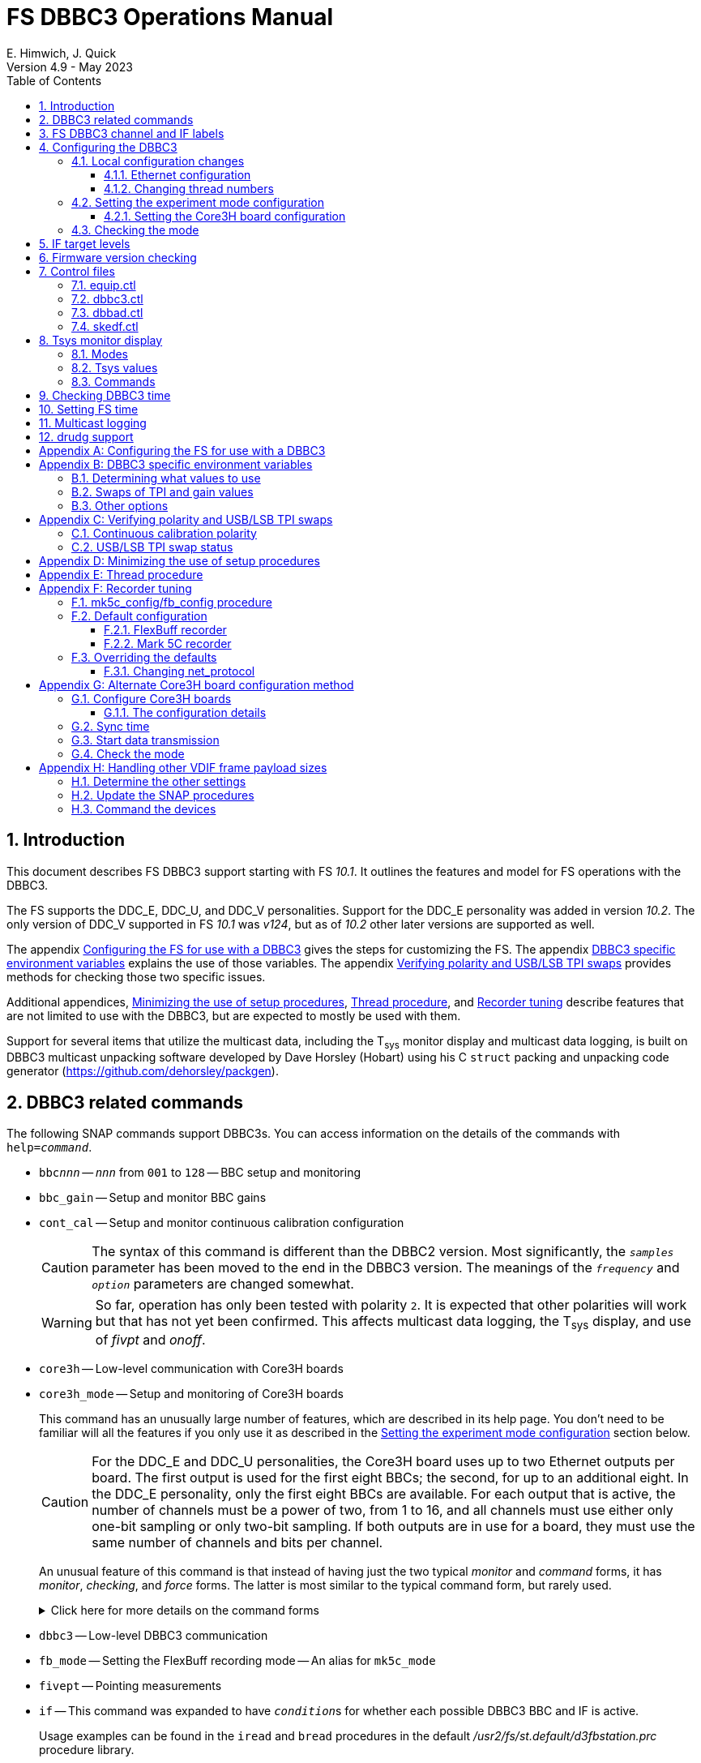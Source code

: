 // Copyright (c) 2021-2023 NVI, Inc.
//
// This file is part of VLBI Field System
// (see http://github.com/nvi-inc/fs).
//
// This program is free software: you can redistribute it and/or modify
// it under the terms of the GNU General Public License as published by
// the Free Software Foundation, either version 3 of the License, or
// (at your option) any later version.
//
// This program is distributed in the hope that it will be useful,
// but WITHOUT ANY WARRANTY; without even the implied warranty of
// MERCHANTABILITY or FITNESS FOR A PARTICULAR PURPOSE.  See the
// GNU General Public License for more details.
//
// You should have received a copy of the GNU General Public License
// along with this program. If not, see <http://www.gnu.org/licenses/>.
//

:doctype: book

= FS DBBC3 Operations Manual
:stem: latexmath
:sectnums:
:sectnumlevels: 4
:toclevels: 3
:toc:
:experimental:
E. Himwich, J. Quick
Version 4.9 - May 2023

== Introduction

This document describes FS DBBC3 support starting with FS _10.1_. It
outlines the features and model for FS operations with the DBBC3.

The FS supports the DDC_E, DDC_U, and DDC_V personalities. Support
for the DDC_E personality was added in version _10.2_. The only
version of DDC_V supported in FS _10.1_ was _v124_, but as of _10.2_
other later versions are supported as well.

The appendix <<Configuring the FS for use with a DBBC3>> gives the
steps for customizing the FS. The appendix
<<DBBC3 specific environment variables>> explains the use of those
variables. The appendix <<Verifying polarity and USB/LSB TPI swaps>>
provides methods for checking those two specific issues.

Additional appendices, <<Minimizing the use of setup procedures>>,
<<Thread procedure>>, and <<Recorder tuning>> describe features that
are not limited to use with the DBBC3, but are expected to mostly be
used with them.

Support for several items that utilize the multicast data, including
the T~sys~ monitor display and multicast data logging, is built on
DBBC3 multicast unpacking software developed by Dave Horsley (Hobart)
using his C `struct` packing and unpacking code generator
(https://github.com/dehorsley/packgen).

== DBBC3 related commands

The following SNAP commands support DBBC3s. You can access information
on the details of the commands with `help=_command_`.

* `bbc__nnn__` -- `_nnn_` from `001` to `128` -- BBC setup and monitoring

* `bbc_gain` -- Setup and monitor BBC gains

* `cont_cal` -- Setup and monitor continuous calibration configuration

+

CAUTION: The syntax of this command is different than the DBBC2
version. Most significantly, the `_samples_` parameter has been moved
to the end in the DBBC3 version. The meanings of the `_frequency_` and
`_option_` parameters are changed somewhat.

+

WARNING: So far, operation has only been tested with polarity `2`. It
is expected that other polarities will work but that has not yet been
confirmed. This affects multicast data logging, the T~sys~ display,
and use of _fivpt_ and _onoff_.

* `core3h` -- Low-level communication with Core3H boards

* `core3h_mode` -- Setup and monitoring of Core3H boards

+

This command has an unusually large number of features, which are
described in its help page. You don't need to be familiar will all the
features if you only use it as described in the
<<Setting the experiment mode configuration>> section below.

+

CAUTION: For the DDC_E and DDC_U personalities, the Core3H board uses
up to two Ethernet outputs per board. The first output is used for the
first eight BBCs; the second, for up to an additional eight. In the
DDC_E personality, only the first eight BBCs are available. For each
output that is active, the number of channels must be a power of two,
from 1 to 16, and all channels must use either only one-bit sampling
or only two-bit sampling. If both outputs are in use for a board, they
must use the same number of channels and bits per channel.

+

An unusual feature of this command is that instead of having just the
two typical _monitor_ and _command_ forms, it has _monitor_,
_checking_, and _force_ forms. The latter is most similar to the
typical command form, but rarely used.

+

+

.Click here for more details on the command forms
[%collapsible]
====

** Monitor form

+

The monitor form is similar to the monitor form for other commands,
which usually have no parameters and show the actual hardware
configuration. That will work for `core3h_mode`, which will query all
the boards. In addition, you can query a single board by specifying
its number as the first parameter.

** Checking form

+

The checking mode is an unusual feature of this command. Like a
traditional command form, it is used with parameters to define the
board configuration, but doesn't command the board with them. Instead,
it compares them to the board's configuration to see if they agree.
Any deviations are reported as errors. The actual configuration is
reported in the same format as the monitor form. This form is used to
check the configuration.

** Force form

+

The force form is similar to the checking mode, but a literal `force`
is specified as the sixth parameter. In this case the board is
actually configured. However, this is not recommended for operational
use, except as part of determining the correct setup from a schedule,
as described in the <<Setting the boot configuration for the mode>>
subsection  below. The force form is most similar to the traditional
command form.

====

* `dbbc3` -- Low-level DBBC3 communication

* `fb_mode` -- Setting the FlexBuff recording mode -- An alias for `mk5c_mode`

* `fivept` -- Pointing measurements

* `if` -- This command was expanded to have ``_condition_``s for
whether each possible DBBC3 BBC and IF is active.

+

Usage examples can be found in the `iread` and `bread` procedures in
the default _/usr2/fs/st.default/d3fbstation.prc_ procedure library.

* `if__x__` -- `_x_` from `a` to `h` -- IF CoMo setup and monitoring

* `iftp__x__` -- `_x_` from `a` to `h` -- IF CoMo total power monitoring

* `mcast_time` -- display of multicast time information

* `onoff` -- SEFD and antenna calibration measurements

* `setup_proc` -- Conditional execution of setup procedure

+

This command does not have a specific DDBC3 aspect to it, but its use
for DBBC3s is important because the setup procedures for DBBC3 racks
are very time consuming and their execution needs to be limited. This
command is added by _drudg_ to _.snp_ files if selected by the
`setup_proc` option in _skedf.ctl_ control file. Please see the
<<Minimizing the use of setup procedures>> appendix for more details.

* `tpicd` -- TPI (multicast) recording control daemon setup

== FS DBBC3 channel and IF labels

The DBBC3 channel labels are of the form `_nnns_`, where:

* `_nnn_` is the BBC number, `000`-`128`
* `_s_` is the side-band, `l` or `u`

For example, `032u` is BBC 32 upper side-band.

The DBBC3 IF labels are of the form `i__x__`, where:

* `_x_` is the IF, `a`-`h`

For example, `id` is IF D.

== Configuring the DBBC3

This section assumes that when the DBBC3 is booted, it is set-up
according to either the "`Setting up the DBBC3 for DDC_E mode`",
"`Setting up the DBBC3 for DDC_U mode`", or "`Setting up the DBBC3 for
DDC_V mode`" document, as appropriate.

=== Local configuration changes

This subsection covers changes that may be needed for experiments but
aren't conveyed by the schedule file, yet. Some examples are given
below.

==== Ethernet configuration

The Ethernet configuration of a Core3H board can be set in the DBBC3 boot
configuration file. It can be changed on demand with a predefined SNAP
procedure with contents such as:

IMPORTANT: If you place non-private IP address or FQDNs in your SNAP
procedures, they will be visible to anyone who can access your log
files, e.g., on a log server. Even if this does not violate your local
IT policies, it should probably be avoided. If possible, use only
private addresses.

....
core3h=1,tengbcfg eth0 ip=192.168.1.16 gateway=192.168.1.1 nm=27
core3h=1,tengbcfg eth1 ip=192.168.1.17 gateway=192.168.1.1 nm=27
core3h=1,tengbarp eth0 2 00:60:dd:44:47:60
core3h=1,tengbarp eth1 3 00:60:dd:44:47:61
core3h=1,destination 0 192.168.1.2:46220
core3h=1,destination 1 192.168.1.3:46221
....

NOTE: The above example is for one board. Settings for multiple boards
can be combined in one procedure or one procedure can call a separate
sub-procedure for each board.

TIP: A reset and sync is not required for Ethernet configuration
changes.

==== Changing thread numbers

The following command changes the thread numbers on Core3H board `1`
for _eth0_ to `3` (`196608/65536`) and _eth1_ to `4`.

....
core3h=1,regupdate vdif_header 3 196608 0x03FF0000
....

=== Setting the experiment mode configuration

Setting the experiment mode configuration is broken into two parts:
setting the Core3H board configuration which is covered in
<<Setting the Core3H board configuration>> subsection below, and
setting the rest of the configuration, which happens implicitly when
using the <<Checking the mode>> subsection farther below.

==== Setting the Core3H board configuration

Currently, the recommended method for configuring the mode for the
Core3H boards is from the DBBC3 boot configuration. This is because
that is the only safe method for syncing the boards, which is required
for changing Core3H settings that vary with the mode. A consequence is
that only one mode that changes the Core3H mode related settings can
be used per experiment.

TIP: You can change the Ethernet configuration as described above in
the <<Ethernet configuration>> subsection above after the boot as long
as you don't change any ``destination``s that are set to `none`
according to the procedure below.

NOTE: An alternate method for setting the mode configuration can be
found in the appendix <<Alternate Core3H board configuration method>>,
but at this time it not recommended. Even when it is recommended, it
requires manual steps and takes so long that schedules are still
effectively limited to one mode.

You can determine the values for your boot configuration yourself, but
this can be complicated for an arbitrary schedule unless it uses a
well known mode. The method provided in the
<<Setting the boot configuration for the mode>> subsection below can
be used to determine the correct Core3H board boot configuration for
an arbitrary mode from a schedule. It is not entirely automatic, but
will provide the needed information in a fairly straightforward
format.

===== Setting the boot configuration for the mode

This subsection assumes your boot configuration sets up the DBBC3
except for the details of the observing mode. The non-Core3H board
mode configuration is handled by the _drudg_ generated setup procedure
outside of the boot configuration, e.g., by use of the method in the
<<Checking the mode>> subsection below. The following procedure can be
use to set the boot configuration of the Core3H boards for the
schedule mode:

. _drudg_ the schedule to make the _.prc_ (and _.snp_) file. For this
example, the schedule is `r5012` for station `Kk`.

. Make sure the DBBC3 has the firmware personality and version that
you will use for the observation loaded and that _equip.ctl_ and
_dbbc3.ctl_ agree with what is in the DBBC3.

+

IMPORTANT: Although some modes can be observed with either the
DDC_E/DDC_U or DDC_V personalities, the setup is different. The setup
for DDC_E/DDC_U will not work for DDC_V, and vice-versa. This
procedure will give you a personality, and possibly version, specific
setup.

. Start the FS

. Open a _new_ log. You may like to use a log file name related to the
schedule. Just be sure that each time you use this method you are
making a new log file. For example:

  log=r5012

. Open the experiment procedure library. For example:

  proc=r5012kk

. Enable `echo` output:

  echo=on

. Execute the normal Core3H setup procedure, perhaps `core3h01`, with the
`force` parameter. For example:

  core3h01=force

+

This command will generate an error when it tries to start with data
transmission without the boards being re-synced. This is normal and
benign in the current context (but not generally).

. Disable `echo` output:

  echo=off

. Close the log file by switching back to the default

  log=station

. Extract the needed information with the shell command::

+

 core3h_conf /usr2/log/r5012.log

+

The information  will be displayed as a series of lines starting with
the Core3H board number they apply to and a comma. An example of the
output for board `1`:

 1,vsi_samplerate 128000000 2
 1,splitmode on
 1,vsi_bitmask 0xcccccccc
 1,reset
 1,vdif_frame 2 8 8000 ct=off

+

TIP: If you did not open a new log before executing the Core3H setup
procedure, you can use the _last_ series of these lines. Be sure you
start from lowest numbered board used in this mode.

. Edit the displayed commands (after the comma) into the corresponding
Core3H configuration files.

+

The files are usually called __ddc_E_core3H_<N>.fila10g__,
__ddc_U_core3H_<N>.fila10g__, and __ddc_V_core3H_<N>.fila10g__,
depending the personality you are using and how many Core3H boards you
have, _<N>_ running from `1` to a maximum of `8`.

+

.. For _only_ the boards with commands shown in the output:

... In the appropriate file, place the commands in the order shown,
starting just after the `inputselect` command, deleting any existing
lines with the same commands.

+

TIP: You may be able to copy-and-paste on the DBBC3 using the builtin
editor and using _putty_ to connect to the FS machine.

+

NOTE: <<note,NOTE>>[[note]]: If you need to change the VDIF payload
size, you can make the change directly in the `vdif_frame` commands
that you enter, replacing `8000` with your value. Please also read the
introductory part of the <<Handling other VDIF frame payload sizes>>
appendix for information about the error messages that changing the
payload size will cause.

... Set the `destination` lines.

+

Inspect the `core3h01` procedure to determine which masks are non-zero
for each board. They appear in the order `mask2,mask1` in the
`core3h_mode` command lines. Please be aware that the default (null)
value for `mask2` is zero; while for `mask1` it is non-zero. _drudg_
will insert an explicit zero only for `mask1`.

+

For a given board, if only `mask1` has a non-zero value, set the
`destination` for output `1` to `none`. If only `mask2` has a non-zero
value set the `destination` for output `0` to `none`. For all masks
that have a non-zero mask, make sure the corresponding outputs (`0`
for `mask1`, `1` for `mask2`) have an `__IP__:__port__` set for the
`destination`.

+

TIP: For DDC_V, you do not have to set `destination 1 none`. It is
disabled by the firmware regardless of how it is set and the FS
ignores it.

... Use `start vdif` after the `timesync` command, removing any `stop`
command that may be present.

.. For boards with no commands shown in the output:

+

+

Use `stop` after the `timesync` command, removing any `start vdif`
command that may be present.

. Reboot the DBBC3 with this configuration.

. Verify the configuration of the Core3H boards.

+

Using the same procedure library, enter:

  core3h01

+

There should be no errors reported. If any errors are reported, use
the error messages to determine what needs to be fixed in your boot
configuration files and try again, repeating until there are no
errors.

. Proceed to the <<Checking the mode>> subsection below. In addition
to checking the configuration of the Core3H boards, it configures the
non-Core3H board settings for the mode.

=== Checking the mode

Before observing, it is essential to check that the mode has been
configured correctly. This will implicitly set the non-Core3H
board aspects of the observing mode, which is also essential.

IMPORTANT: The IF target levels need to verified for each observing
mode. Please see <<IF target levels>>.

The setup procedure can be executed (without the `force` parameter) to
check that the setup is correct. Assuming the schedule procedure
library has already been opened as described in the
<<Setting the boot configuration for the mode>> subsection above (or
<<Configure Core3H boards>> subsection below), then for example use:

  setup01

CAUTION: Verify that no errors are reported when it is executed. If
there are errors, the data may not be recorded properly. This is how
the setup is checked within a schedule. This also checks that the
personality and firmware version agree with the FS control files.

TIP: There can be a lot of log output from a setup procedure, which
can make it hard to identify errors. If you use the `erchk` window,
which only lists errors, it should be easier to identify them. If you
don't already have that window setup (it is more generally useful
anyway), directions are include in the
<<Configuring the FS for use with a DBBC3>> section below.

[NOTE]
====

If you only want to check the Core3H configuration, you can use the
corresponding Core3H configuration procedure instead. For example:

    core3h01

This is not recommended for checking the mode, since it does not
configure the non-Core3H board aspects of the observing mode.

====

== IF target levels

Due to the very wide input bandpass (4 GHz) of the DBBC3,  it very
important have the correct IF target levels. If they are too high, the
samplers will saturate, which which will result in gain compression
and loss of VLBI sensitivity. The nominal target for 4 GHz BW input
signal is 32000. For a 1 GHz BW input signal around 22000 might be
good. For 0.5 GHZ input BW signal, 10000 may be realistic.

If you have continuous calibration, you can check for compression by
adjusting the target level for each IF while watching the
<<Tsys monitor display>> for that IF. Once setup for a mode, reduce
the target level for that IF from 32000 until it reaches a reasonable
minimum. If you have _spot_ cal, you can do the same, but you will
need to use the `caltsys` procedure to check T~sys~. The `onoff`
command can also be useful for this; check that the `Comp`
(compression) value is close to unity. You can also use a noise source
to measure the change in TPI levels, with the gains locked, at
different operating levels and find the highest value before it
becomes non-linear. All of these methods rely on avoiding gain
compression for the TPI counts. It is expected that eliminating
compression for them with do the same for the VLBI data.

If you find you need to set target levels other than `32000` and there
are values that will work for all your bands and modes per IF, you can
set them for _drudg_ using the `dbbc_if_target` option in _skedf.ctl_.
See _st.default/control/skedf.ctl_
(https://github.com/nvi-inc/fs/blob/main/st.default/control/skedf.ctl)
for more information. If you cannot use the same targets for each
mode, you will need to modify the IF setup procedures provided by
_drudg_ for some cases. We are hoping to have a feature in a future
release that will better automate this. If you need such a feature,
please contact Ed to explain what is needed for your case.

== Firmware version checking

The FS checks that the DBBC3 firmware being used agrees with what is
in the FS control files, _equip.ctl_ and _dbbc3.ctl_. The personality,
DDC_E, DDC_U, or DDC_V, is checked first. If the personality agrees,
the version for that personality is then checked. If there is a
mismatch, the discrepancy is reported along with the string received
from DBBC3.


If one of these errors is detected, you should either load the correct
firmware/version into the DBBC3 and/or correct the FS control files.
What is appropriate depends on what you are trying to do. Ignoring, or
masking off the display of, the errors is not recommended.

The checks are made in two different situations:

* Multicast data

+

The version information is checked for each multicast reception. If
there is no multicast being received, these errors will not be
reported this way. In FS _10.1_, The errors detected for the multicast
data are reported every 20 seconds; for _10.2_ and later, the minimum
repprting interval is one minute.

+

Starting with FS _10.2_, you can change the interval of report the
error in minutes from one up to 10 with the environment variable
`FS_DBBC3_MULTICAST_VERSION_ERROR_MINUTES`. Please see the
<<Other options>> section of the
<<DBBC3 specific environment variables>> appendix below for the
details.

+

If for some reason you wish to ignore this very persistent error
information, you can use the `tnx` to suppress it from being
displayed. It will still be logged, As an example, if you are getting
the errors `dn  -30` and `dn  -37` you can stop them from being
displayed with:

  tnx=dn,-30
  tnx=dn,-37

+

CAUTION: Suppressing the display of this error information will _not_
prevent possible loss of data and/or other error messages if the
firmware/version in the FS control files doesn't agree with what is
loaded in the DBBC3.

* Use of the `core3h_mode` command

+

The `core3h_mode` command checks the version in the two cases:

** For `core3h_mode=end` commands, with or without the `force`
parameter being used.

+

This command is the last command executed by _drudg_ generated Core3H
setup procedures. A firmware/version error will be nearly, in some
cases actually, the last error shown. That should help make it easier
to spot.

** A `core3h=__n__,...,force` command.

+

+

An error is reported for these commands in case one of them is used by
itself. This also maintains the historical precedent of checking the
version whenever the formatter is configured.

== Control files

=== equip.ctl

For DBBC3 use, the rack type in _equip.ctl_ should be `dbbc3_ddc_e`
(FS _10.2_ or later), `dbbc3_ddc_u`, or `dbbc3_ddc_v` depending on the
firmware that is loaded.

=== dbbc3.ctl

The DBBC3 specific control file parameters are in the _dbbc3.ctl_
control file. An example of the contents is:

CAUTION: The example below is for FS _10.2_. In FS _10.1_, the second
non-comment line below, for the DDC_E firmware version, was not
present,

....
* Two fields: BBCs/IF (8, 12, 16 or nominal (U:16,EV:8)), IFs (1-8)
  nominal 8
* DDC_E firmware version (v121 or later, but DDC_E starts at v126)
  v126
* DDC_U firmware version (v121 or later, but DDC_U starts at v125)
  v125
* DDC_V firmware version (v121 or later, but DDC_V starts at v124)
  v124
* mcast delay 0-99 centiseconds
  57
* setcl board
  1
* DBBC3 clock rate, >= 0, but DDC only supports 128
  128
....

NOTE: The use of `nominal` for BBCs/IF is recommended.

=== dbbad.ctl

The _dbbad.ctl_ file was expanded for use with DBBC3s. For the DBBC3
it can now include the multicast address, port, and the interface. If
the last three parameters are omitted, receiving multicast data is
disabled. If there are only comments in the file or the file is empty,
use of a DBBC3 will be disabled. An example of the contents (commented
out) is:

....
*dbbad.ctl example file
* one uncommented line with up to six fields:
*    host(IP address or name)
*    port(4000)
*    time-out(centiseconds)
*    multicast address
*    multicast port
*    multicast interface
* If there are no uncommented lines, DBBC(2)/DBBC3 access is disabled.
* For DBBC(2), the first three fields are required and no more can be used.
* For DBBC3, there must be either the first three fields or all six. If the
*    final three are missing, multicast reception is disabled.
* Using an IP address instead of a name avoids name server problems.
* DBBC2 example:
*  192.168.1.2 4000 500
* DBBC3 example:
*  192.168.1.2 4000 800 224.0.0.19 25000 eno2
....

=== skedf.ctl

The _skedf.ctl_ file now includes new options and expansion of some
options for DBBC3 support. The are listed in the <<drudg support>>
section below. More discussion of the two new DBBC3 related options
can be found in the <<Minimizing the use of setup procedures>> and the
<<Thread procedure>> appendices below. The details of the syntax for
all the options is available in the
_/usr2/fs/st.defaul/control/skedf.ctl_ example file.

== Tsys monitor display

The T~sys~ monitor display is organized per IF and updates at a 1 Hz
rate. The displayed information includes: LO, time, VDIF epoch, time
difference between DBBC3 and the FS, PPS delay, T~sys~ for each
IF/Core3H board as well as BBC frequencies and T~sys~ values. By
default the display will cycle through the appropriate IFs, dwelling
for two seconds on each. Selecting other configurations is described
in the <<Commands>> subsection below.

Except for `Time`, the values are from the previous second's
multicast. Hence the T~sys~ values are from two seconds in the past.
If the system is operating normally, `Time` shows a value one second
more than in the previous second's multicast to avoid confusion with
times displayed in other windows. (Logged values of the time are the
raw received values.) This leads to the somewhat odd situation that
for a Core3H board that is not synced, with non-DDC_V firmware, its
`Time` value will be shown as `00:00:01` on the first day of the
current VDIF epoch.

[NOTE]
====

The `Time` value is shown with inverse video if it is not changing,
i.e., it is not advancing. The time is not available in the multicast
for DDC_V firmware, so the multicast arrival time is shown. If there
is intermittent loss of multicast messages, whether due to execution
of DBBC3 commands or network issues, the `Time` value will
intermittently flash inverse video. For non-DDC_V firmware, the `Time`
value will also be inverse video in some cases if one or more of the
Core3H boards is not synced.

The `Epoch` value is shown as `--` for now since the VDIF epoch is not
available yet in the multicast.

The `DBBC3-FS` time difference, in seconds, is shown in inverse video
if it is not zero (positive if the DBBC3 time is later than the FS).
It is shown as `------` for DDC_V firmware.

====

The display is designed to provide useful information without operator
intervention. The operator can adjust the display as desired using the
features described in <<Commands>> subsection below.

=== Modes

The T~sys~ monitor display has three modes:

* `Rec` shows IFs with channels configured for recording
+
This is intended for normal observing.

* `Def` shows IFs with defined LO values
+
This may be useful for pointing or calibration runs.

* `All` shows all IFs

By default, if any channels are configured for recording (selected by
the bit masks in the `core3h_mode` commands), the display will go into
the `Rec` mode. If there are no channels being recorded, but there are
LOs defined for some IFs, it will go into the `Def` mode. If neither the
`Rec` nor `Def` mode is triggered, it will go into the `All` mode and
automatically change to one of other modes as appropriate. It is also
possible to change to the `All` mode from `Rec` or `Def` with a single
character (`l`) command. Another `l` will toggle the display back to the
previous mode. The current mode is displayed in the upper right hand
corner.

=== Tsys values

In the `Rec` mode, only BBC T~sys~ fields for side-bands being
recorded are populated.

In the `All` mode, if no IFs are defined and no channels are being
recorded (e.g., at FS startup), T~sys~ fields for all side-bands are
blank.

NOTE: During the transition of configuring the Core3H board between
`core3h_mode=begin` and `core3h_mode=end`, which channels are being
recorded is not fully defined. The T~sys~ display will show the most
recently selected channels (new or old) to avoid having the values
disappear momentarily if the old configuration is re-commanded.

For all displayed (non-blank) BBC T~sys~ fields, the values will be
shown if they can be calculated. If they can't be, a hint, in inverse
video, for the cause of the problem will be displayed in the
corresponding field instead. There may be more than one issue, but
only the first encountered is reported. The order is:

. `Nccal` -- continuous cal not enabled
. `N bbc` -- the BBC is not configured
. ``N lo `` -- the LO is not defined
. `Ntcal` -- no Tcal value was found

The T~sys~ values are calculated using the averaging method described
in `*help=cont_cal*`.

NOTE: As usual in the FS, an invalid value will be display as field
dollar signs, `$`. That usually means that a value could be
calculated, but there was a problem with the result: the result was
too large for the field, was negative when only positive values are
valid, or would have required dividing by zero.

=== Commands

The T~sys~ display accepts several one character commands:

* `*a*`-`*h*` -- show only that IF, up to the maximum defined in _dbbc3.ctl_

+

This might be useful, for example, when troubleshooting a single IF.

* `*n*` -- next IF, wrapping at the end
* `*p*` -- previous IF, wrapping at the end
* `*1*`-`*9*` -- seconds of display time for each IF (default is 2)
* `*i*` -- toggle display of IF or RF frequency for BBCs (default is RF if the LO is defined; IF, if not)

+

If no LO is defined for an IF, it will not be possible to display the
RF frequencies for the corresponding BBCs.

* `*l*` -- toggle between `All` and `Rec`*/*`Def` modes (see the <<Modes>> subsection above for defaults)
* `*0*` -- reset to all defaults
* `*?*` or `*/*` -- show help summary
*  kbd:[esc] or kbd:[control+c] -- exit
* Any other key (e.g., kbd:[space]) -- resume cycling

== Checking DBBC3 time

The `mcast_time` command should be placed in the local `midob`
procedure to monitor the time in the DBBC3 for each scan. An error
will be reported if the multicast data is more than 20 seconds old.
For DDC_V firmware, `mcast_time`, cannot report the time, but will
still report the `pps_delay`. For non-DDC_V firmware, an error will be
reported if any Core3H board's time differs from the FS time.

For DDC_V firmware and versions before _v124_, the `dbbc3=time`
command can be used. However, the output can be difficult to
interpret because the boards may be sampled in different seconds.

NOTE: We expect that future firmware versions, possibly beginning with
_v130_, will report the VDIF epoch in the multicast. In that case,
`mcast_time` will report if there is a VDIF epoch mismatch between the
boards.  Other checks may also be added in the future.

== Setting FS time

It is expected that normally the FS computer will be using NTP and the
FS time model is set to `computer` (see _misc/ntp.txt_ for more
information). If good NTP servers are available, that should give the
best time in the FS.

No suitable NTP servers may be available either because network
connectivity is poor and/or there are no local functioning NTP
servers. In that case the FS program _setcl_ can be used with
non-DDC_V versions to set and adjust FS time (see _misc/fstime.txt_
for the details).

The implementation of _setcl_ for the DBBC3 depends on two values from the
_dbbc3.ctl_ control file:

* The delay of the multicast

+

This is the delay for when the multicast arrives after the 1 PPS. It
seems to be stable for a given system. It does seem to vary with the
number of Core3H boards and other factors we don't fully understand
yet. In tests with DDC_U _v125_, we have seen delays of 57 and 75
centiseconds in systems with eight Core3H boards; 33 centiseconds, for
a system with two boards. (For DDC_V _v124_ with eight boards, we have
seen about 30 centiseconds in one system and 19 in another. Since
there is no time available in the DDC_V multicast, DDC_V is not useful
for setting the FS time.)

+

The value in _dbbc3.ctl_ can be adjusted as appropriate. It should be
easy to measure it for a given system when NTP _is_ available, using
the output of the `mcast_time` command and _setcl_. The system will
need to be synced to NTP and the `computer` model selected in
_time.ctl_. In this case, the last value on the `mcast_time/0` line
_minus_ the last value on the `#setcl#model/old` line is the delay in
centiseconds; it may vary at the single digit centisecond level.

* The board number to use for measuring the time.

+

There can be up to eight to choose from. Board `1` will be in all systems and
should be adequate for the purpose, but which board is used can be changed in
the control file if need be.

NOTE: _setcl_ will only be able to get a useful time from the selected
board if it is synced. _setcl_ detects a lack of sync when the Core3H
board's time in the multicast is `00:00:00` or `00:00:01` on the first
day of the current VDIF epoch. As a result, twice a year for about two
seconds each, _setcl_ can incorrectly think the board is not synced.
Each run of _setcl_ tries to get the time for up to four attempts, so
even if the first two tries incorrectly show the board as unsynced, a
subsequent attempt should be okay. A lack of sync will also be shown
as `unsynced` in the `core3h_mode` command monitor output.

Using _setcl_ to set the FS time this way will only be useful to level
of stability of the delay of the multicast. Network congestion may
also cause variations, but hopefully will be minimal in situations
where this method is needed.

Even if there are significant variations, even a significant fraction
of a second (which seems unlikely), in the arrival of the multicast,
the clock model determined should be useful. Individual offset
measurements should be fairly accurate. If the clock model is
determined over a significant amount of time, a day or more, the
fractional error in the model rate should be small. The use of
`adjust` option of _setcl_ in each `midob` should keep the FS close to
the correct time. In any event, it should be good enough to run a
schedule. It should be better than any other approach without NTP.
Since the DBBC3 will be running on the correct time, small errors in
the FS time should not cause problems unless the scans are very short.

== Multicast logging

Logging of DBBC3 multi-cast recording is controlled by the `tpicd`
command. It will automatically be enabled by _drudg_ generated setup
procedures. When logging is enabled, for each multicast message
received (nominal 1 Hz rate), the following information, shown with
their log entry labels, is logged:

* `time` -- for each Core3H board in the system
* `pps2dot` -- (`pps_delay`) in nanoseconds for each Core3H board
* `tpcont`  -- Only if continuous cal _is_ in use -- TPI counts for each BBC and IF configured for recording.
+
The counts are given in the order of cal _on_ then _off_
* `tpi`  -- Only if continuous cal is _not_ in use -- TPI counts for each BBC and IF configured for recording.
* `tsys` -- Only if continuous cal _is_ in use -- T~sys~ for each BBC and IF configured for recording and T~sys~

+

The T~sys~ values are calculated using the averaging method described
in `*help=cont_cal*`. They are logged every `_samples_` (from the
`cont_cal` command) iterations of the `_cycle_` period for the `tpicd`
command (see `*help=tpicd*`). In other words, the T~sys~ logging
interval is the product of `_samples_` times `_cycle_`.

Even when not being logged, multicast data is normally being received.
A subset can be seen in the T~sys~ monitor display. The current value
can displayed in the log display window (and logged) at anytime by
using the command `*tpicd=tsys*`.

Multicast messages may be lost if there are network issues or if a
DBBC3 command is used. The FS will report an error (a _time-out_) once
every 20 seconds if it is not receiving multicast when `data_valid` is
`on`, i.e., during recording or e-VLBI.

IMPORTANT: You should avoid use of DBBC3 commands when `data_valid` is
`on`, i.e., during a scan, since they may cause loss of calibration
data.

When `data_valid` is `off`, the FS will only report loss of multicast
messages if it does not appear to be associated with DBBC3 command
usage. We believe that there will be no "`extra`" errors caused by
DBBC3 commands. However, we cannot be sure every case has been caught.
There is some chance that there will be extra errors reported one to
three seconds after the most recent DBBC3 communication. Please report
this situation if you encounter it, so it can be fixed. It is more
convincing that a DBBC3 command is the cause if you do not normally
get multicast time-outs for other reasons.

Each time a multicast message is lost the `Time` value in the T~sys~
monitor display will not advance and will be displayed in inverse
video.

NOTE: The _plog_ utility was modified to push reduced logs with DBBC3
multicast data squeezed out by default, as it already did for RDBEs. A
subsequent revision in _plog_ causes the compressed full log to also
be pushed by default. Please see ``**plog -h**`` for more information.

== drudg support

The DBBC3 related _drudg_ changes include:

* Support for up to eight IFs (`a`-`h`) with up to 16 dual side-band
BBCs each (overall `001`-`128`) for VEX (_.vex_) schedule files.

* Support for up to two IFs (`a` and `b`) with up to eight dual
side-band BBCs (`001`-`008`) on IF `a` and up to eight dual side-band
BBCs (`009`-`016`) on IF `b` for Mark IV (_.skd_) schedule files.

+

NOTE: For a _.skd_ schedule that would normally have a number of
channels for an IF that is not a power of two, the channels for that
IF will need to be increased to the next power of two. For example,
for  _S_/_X_: _X_-band using 10 channels, will need to be expanded to
use 16; _S_-band using six channels will need to be expanded to eight.
The expanded set of channels to be recorded can flow from the catalog,
so their use is automatic for the scheduler and the station. This is
just an example that will allow recording of all the normal data.
Other adjustments may be needed for efficient media use, data
transfer, and correlation.

* The appropriate <<DBBC3 related commands>> are used in setup
procedures.

* New _skedf.ctl_ options `setup_proc` and
`vdif_single_thread_per_file` as described in the
<<Minimizing the use of setup procedures>> and the
<<Thread procedure>> appendices.

* _drudg_ inserts a `mk5c_config` or `fb_config` procedure call into
the setup procedures when the selected recorders are Mark 5C or
FlexBuff, respectively. Please see the <<Recorder tuning>> appendix
for the details.

* The following previously DBBC2 specific _skedf.ctl_ options can also
now be used for DBBC3s:

** `cont_cal`
** `cont_cal_polarity`
** `dbbc_if_targets`
** `dbbc_bbc_target`
** `default_dbbc_if_inputs`

+

The full syntax for these options can be found in the example
_/usr2/fs/st.default/control/skedf.ctl_ file.

[appendix]

== Configuring the FS for use with a DBBC3

This appendix provides the steps needed to configure the FS to support
a DBBC3. You must have version FS _10.1_, or later, installed before
using these directions. All steps, except as noted, are to be executed
as _oper_.

. Update _equip.ctl_.

+

Change your rack type to `dbbc3_ddc_e` (FS _10.2_ or later),
`dbbc3_ddc_u,` or `dbbc3_ddc_v`, as appropriate.

. Update _dbbc3.ctl_.

+

Update the _dbbc3.ctl_ control file for the details of your DBBC3. The
comments in the _/usr2/fs/st.default/control/dbbc3.ctl_ file may be
helpful for determining what values to use. You can also refer to the
<<_dbbc3_ctl,dbbc3.ctl>> subsection above.

. Update _dbbad.ctl_.

+

Insert the correct IP address and port for your DBBC3 in the (only)
non-comment line. Add additional fields to increase the number to six,
using the correct information for the multicast data. Please see the
<<_dbbad_ctl,dbbad.ctl>> subsection above, or
_/usr2/fs/st.default/control/dbbad.ctl_, for an example. The example's
multicast address and port may be correct. The multicast interface
used is usually your primary interface, typically _eno1_ or _eth0_.

. Update _/usr2/control/skedf.ctl_.

.. You should probably add `use_setup_proc yes`.

+

This is recommended because the setup for a DBBC3 may be long enough
to interfere with timely schedule execution. This feature is described
in the <<Minimizing the use of setup procedures>> appendix.

.. Consider whether to add the `vdif_single_thread_per_file` option
and how to set it.

+

This probably depends on what correlators you are sending your data to
and how they want the threads organized. The option and how to use it
are described in the <<Thread procedure>> appendix.

+

NOTE: If you are using a _jive5ab_ version before _v3.1.0-rc1_ and use
the single-thread-per-file option, you should remove the `scan_check`
command from your `checkmk5` and/or `checkfb` procedure as described
in the <<Thread procedure>> appendix. Upgrading to _v3.1.0-rc1_ or
later is recommended to eliminate this complication.

.. Consider adding or updating other DBBC3 related options.

+

They are:

* `cont_cal`
* `cont_cal_polarity`
* `dbbc_if_targets`
* `dbbc_bbc_target`
* `default_dbbc_if_inputs`


.. Consider copying the new or updated explanatory comments for the
new and updated parameters from the example file to your local copy.

+

+

This may help if you need to make more changes later.

. Update your `station` procedure library.

+

To make a comprehensive update will require some care and time. Both
quick start and more complete options are presented below:

.. In the short-term, with _pfmed_, you should:

... Add the `mcast_time` command to the `midob` procedure.

... If you have not already done so, add `mk5c_config` and/or
`fb_config` procedures, depending on what recorders you will be using.

+

+

Initially, these procedures can be empty, but you can add commands as
appropriate. This is described in more detail in the
<<Recorder tuning>> appendix.

.. In the long run you will need to think about how to handle updating
the `station` library in a more systematic way. There are two basic
methods as described below:

... Continue what was started with the short-term solution above and
modify your `station` library to use the DBBC3.

+

You will probably want to update many other procedures or replace them
with DBBC3 versions. The example/default DBBC3 `station` procedure
library is _/usr2/fs/st.default/proc/d3fbstation.prc_. You can place a
copy in your _/usr2/proc/_ directory with (adjusting the target file
name appropriately to avoid overwriting an existing file; use eight
characters or less for the part before `.prc`):

  cd /usr2/proc
  cp /usr2/fs/st.default/proc/d3fbstation.prc d3fbstat.prc

+

+

You can the use `pu` commands in  _pfmed_ to remove old procedures in
your `station` library and `st` to copy replacements (or additional
procedures) from `d3fbstat` (or whatever name you used). These might
include `iread` and `bread`. In other cases, you may need to make a
detailed comparison to determine how to modify the version in your
`station` library. You should use _pfmed_ commands `ed`, `emacs`, or
`vi` to edit procedures.

+

... Replace your `station` library with the DBBC3 version.

+

+

This method is particularly well suited for installing a new system
but can be useful for updating an existing system as well. If the FS
is running, `terminate` it first. Then use the commands (adjusting the
target filename in the `mv` command appropriately to avoid overwriting
an existing file; use eight characters or less for the part before
`.prc`):

  cd /usr2/proc
  mv station.prc statold.prc
  cp /usr2/fs/st.default/proc/d3fbstation.prc station.prc

+

+

+

If there are any procedures you want from your old `station` library.
You can copy them from `statold` (or whatever name you used) with the
`st` command in _pfmed_. You should use _pfmed_ commands `ed`,
`emacs`, or `vi` to edit procedures.

. Setup the DBBC3 T~sys~ display window (_monit7_)

.. Update _clpgm.ctl_.

+

Compare your local copy to the example

          cd /usr2/control
          diff clpgm.ctl /usr2/fs/st.default/control/ | less

+

and consider whether and what changes you should make. Typically, the new line
for _monit7_ would be added to your local copy.

+

TIP: If you are familiar with _vimdiff_, you may find it a more convenient way
to compare files and update your local copy. Like _vim_, _vimdiff_ may be
challenging to use until you are familiar with it. Some help is available from
web searches. Don't use it if you aren't comfortable with it.

.. Update _stpgm.ctl_.

+

+

If you are using the display server and you want to have T~sys~
display (_monit7_) start automatically with each client (including at
FS start up), add a line for it to _stpgm.ctl_. The easiest way to do
this is to make a copy of the line for _monit2_ and update for
_monit7_ (changing ``2``s to ``7``s). If you don't have a line for
_monit2_ in your _stpgm.ctl_, you can use the one in the example file,
_/usr2/fs/st.default/control/stpgm.ctl_, as a guide.

. Add the `erchk` window (optional)

+

If you aren't already using the `erchk` window, its use is recommended
to make it easier to identify error messages. This can be particularly
helpful with a DBBC3 to make it easier to see any errors in the mode
configuration checking for the Core3H boards.

.. Update _/usr2/control/clpgm.ctl_.

+

The easiest way to accomplish this is to copy the corresponding line
in _/usr2/fs/st.default/control/clpgm.ctl_ to your _clpgm.ctl_.

.. Update _/usr2/control/stpgm.ctl_.

+

+

If you are using the display server and you want to have the `erchk`
window start automatically with each client (including at FS start
up), add a line for it to _stpgm.ctl_. It is recommended. The easiest
way to accomplish this is to copy the corresponding line in
_/usr2/fs/st.default/control/stpgm.ctl_ to your _stpgm.ctl_.

. Update your local _rc_ files:

.. Update _~/.Xresources_.

... Add the needed lines

+

Compare your local file to the default:

  cd ~
  diff .Xresources /usr2/fs/st.default/oper | less

+

The new lines for _monit7_, and optionally `erchk` if you are adding
it, should be added to your local file.

+

[NOTE]
====

The default geometry resource in
_/usr2/fs/st.default/oper/.Xresources_ for _monit7_ handles having up
to 16 BBCs per IF. If you have fewer, you might want to adjust the
resources in your local file according to the <<geometry,Tsys monitor
display geometry values>> table below.

.Tsys monitor display geometry values
[#geometry]
[width="50%",cols="^,^"]
|=================
| BBCs/IF | width-by-height

|  8     | `24x13`
| 12     | `24x17`
| 16     | `24x21`
|=================

TIP: If you vary the number of BBCs per IF in your configuration, you
can setup the geometry for the most you use and can resize the window
to a smaller size after it is opened, if you want.

====

+

... Adjust the position of the windows.

+

+

+

Fine tuning the positions in the `geometry` values is probably best
done with the windows open while the FS is running. So you may want to
defer the tuning until you restart the FS.

+

+

You can find an effective strategy to help with setting the geometry
values for an _xterm_ window (and others with a `name` property) in
the
<<../../misc/install_reference.adoc#_setting_geometry_values_in_xresources,Setting
geometry values in .Xresources>> section of the
<<../../misc/install_reference.adoc#,Installation Reference>> document.

.. If you use the default window manager for the console, update _~/.fvwm2rc_.

+

Compare your local file to the default:

  cd ~
  diff .fvwm2rc /usr2/fs/st.default/oper | less

+

The new lines for _monit7_, and optionally `erchk` if you are adding
it, should be added to your local file.

+

NOTE: If your file uses `Style{nbsp}"monit*"{nbsp}NeverFocus` to
prevent the _monit<n>_ windows from getting the focus (it is
recommended), you will need to add the
`Style{nbsp}"monit7"{nbsp}ClickToFocus` line (or
`Style{nbsp}"monit7"{nbsp}MouseFocus`, if you prefer) in order to be
able use the T~sys~ display monitor commands on the console.


+

.. Log out and back in to put these changes into effect.

.. You should  make the corresponding changes for _prog_ while logged
in as _prog_.

. Start the FS, or restart it if it was already running.

. Determine what DBBC3 specific environment variables need to be set.

+

A reasonable first approach would be to not set any at this point, but
you should revisit this issue once you have the FS otherwise working
with the DBBC3. A full discussion of the variables can be found in the
<<DBBC3 specific environment variables>> appendix below. In
particular, the section <<Determining what values to use>> may be
helpful.



[appendix]

== DBBC3 specific environment variables

Beginning in FS _10.2_, several environment variables are defined for
use with the DBBC3. These are generally broken into two groups,
described in sections <<Swaps of TPI and gain values>>, and
<<Other options>>. These environment variables exist to help the end
user adapt to variations in DBBC3 behaviour between different firmware
releases.  Several variables are provided to give flexibility for
handling different variations.

While some firmware releases may require setting a subset of these
variables, we have set the default values so that the end user should
not typically need to define them. We have verified that they should
not need to be defined for the firmware releases in the
<<releases,Tested DBBC3 releases>> table below.

.Tested DBBC3 releases
[#releases]
[%autowidth,cols="^,^,^"]
|======
| Personality | Version | Release date

| DDC_E | _v126_ | 2022-10-25
| DDC_U | _v125_ | 2021-04-29
| DDC_U | _v125_ | 2021-08-19
| DDC_U | _v126_ | 2022-11-03
| DDC_V | _v124_ | 2021-09-26
| DDC_V | _v125_ | 2022-09-12
|======

Other releases may require setting some environment variables. In
particular, some releases of DDC_V, _v124_, may require
`FS_DBBC3_MULTICAST_BBC_ON_OFF_SWAP` to be set to `1`, when the
continuous calibration polarity is `2`.

If you have experience with releases other than those listed in the
<<releases,Tested DBBC3 releases>> table above, please email Ed with
the polarity you are using, which environment variables you needed to
define, and their values, or if you did not need to define any. What
is needed (or if nothing is needed) for that release will be added to
this document. To the extent possible, we will build those settings
into the FS, but we are only able to do that per personality and
version, not release date.

For all these environment variables, if they have been set to a
non-default value, the actual value set, followed by the default in
parentheses, will be included in the log header each time a log is
opened or reopened.

=== Determining what values to use

A reasonable first approximation is to not set any of these
environment variables. Then some can be set as needed. For information
on how to set environment variables, please see
<<../../../misc/env_vars.adoc#_setting_environment_variables, Setting
environment variables>> in <<../../../misc/env_vars.adoc#,FS
environment Variables>> document.

TIP: What needs to be set may vary by firmware personality, version, and
release date. If you only use one release, you can set the values in
your _~/.profile_ or _~/.login_ file, as appropriate. If you use more
than one release, you may want to set the values that need to be
changed between releases in either a script or an alias that you use
to run the FS for that release.

It should not be necessary at this time to change any of the USB/LSB
swaps from the default. So far, our experience is that all
personalities and versions need these swaps. If there is any question
about this, please verify it using, for example,
<<USB/LSB TPI swap status>> in the
<<Verifying polarity and USB/LSB TPI swaps>> appendix.

You can detect if additional cal-on/cal-off TPI swaps are needed from
results without any of the environment variables set. Assuming you are
using the correct polarity (see <<Continuous calibration polarity>> in
the <<Verifying polarity and USB/LSB TPI swaps>> appendix), then if:

* T~sys~ for the BBCs in the monitor display window is `++$$$$$++`, you
may need to define `FS_DBBC3_MULTICAST_BBC_ON_OFF_SWAP` as `1`.

* T~sys~ for the IFs in the monitor display window is `++$$$$$++` and your
polarity is `0`, you may need to define
`FS_DBBC3_MULTICAST_CORE3H_POLARITY0_ON_OFF_SWAP` as `1`.

* T~sys~ for the IFs in the monitor display window is `++$$$$$++` and your
polarity is `2`, you may need to define
`FS_DBBC3_MULTICAST_CORE3H_POLARITY2_ON_OFF_SWAP` as `0`.

* T~sys~ for the BBCs from _onoff_ is negative (or an overflow,
``$``s), you may need to define `FS_DBBC3_BBCNNN_ON_OFF_SWAP` as `1`.

* T~sys~ for the IFs from _onoff_ is negative (or an overflow, ``$``s)
and your polarity is `0`, you may need to define
`FS_DBBC3_IFTPX_POLARITY0_ON_OFF_SWAP` as `1`.

* T~sys~ for the IFs from _onoff_ is negative (or an overflow, ``$``s)
and your polarity is `2`, you may need to define
`FS_DBBC3_IFTPX_POLARITY2_ON_OFF_SWAP` as `0`.

=== Swaps of TPI and gain values

Two general types of swaps may be needed: (i) USB/LSB swaps, and (ii)
cal-on/cal-off swaps. Generally, USB/LSB swaps are always needed (and
are enabled by default). They can be adjusted separately for the TPIs
in the `bbc__NNN__` commands, gains in the `bbc__NNN__` commands, the
`bbc_gain` command, and the multicast.

Typically, cal-on/cal-off swaps are only needed in two situations (and
are enabled in those two cases by default). They can be adjusted
separately for the `bbc__NNN__` commands, the `iftp__X__` commands,
the BBCs in the multicast, and the IF (Core3H) values in the
multicast. Additionally for the `iftp__X__` command and IF values in
the multicast, separate control is provided for polarity `0` (and `1`)
versus polarity `2` (and `3`).

The variables, along with their default values, are given in the
<<variables,DBBC3 TPI swap environment variables>> table below. The
table is sorted by USB/LSB verses cal-on/cal-off swaps. Their names
are verbose to make their applicability clear. The `CORE3H` values for
the multicast refer to the IF TPI values. A value of `0` for the
variable disables its effect; a value of `1` enables it. If the
variable is not defined in the session before the FS is started, the
behavior will be that of the default value. If need be, the variable
can be defined as `1` to enable, or `0` to disable it, _before
starting the FS_. Any other defined value is interpreted as `0`.

.DBBC3 TPI swap environment variables
[#variables]
[%autowidth,cols="<,^"]
|======
| Environment variable | Default

| `FS_DBBC3_BBCNNN_GAIN_USB_LSB_SWAP` | `1`
| `FS_DBBC3_BBCNNN_TPI_USB_LSB_SWAP` | `1`
| `FS_DBBC3_BBC_GAIN_USB_LSB_SWAP` | `1`
| `FS_DBBC3_MULTICAST_BBC_TPI_USB_LSB_SWAP` | `1`
| `FS_DBBC3_BBCNNN_ON_OFF_SWAP` | `0`
| `FS_DBBC3_IFTPX_POLARITY0_ON_OFF_SWAP` | `0`
| `FS_DBBC3_IFTPX_POLARITY2_ON_OFF_SWAP` | `1`
| `FS_DBBC3_MULTICAST_BBC_ON_OFF_SWAP` | `0`
| `FS_DBBC3_MULTICAST_CORE3H_POLARITY0_ON_OFF_SWAP` | `0`
| `FS_DBBC3_MULTICAST_CORE3H_POLARITY2_ON_OFF_SWAP` | `1`
|======

=== Other options

A few other environment variables can be used to control other
options:

* `FS_DBBC3_MULTICAST_CORE3H_TIME_ADD_SECONDS`

+

This variable can be used to adjust the time-stamp in the multicast
packets. Normally it does not need to be set and defaults to `0`. If
the multicast packets being received have a fixed offset from the
correct time, this variable can be set to correct the values. Any
32-integer value can be used. Any non-integer value is interpreted as
`0`. The value is added to the time-stamps.  This does not correct the
time that the DBBC3 is using internally and in the VDIF packets sent
to the recorder. This can only be used to eliminate FS indications of
incorrect time in the DBBC3. Please see the warning immediately below.

+

WARNING: Having the wrong time-stamps may be an indication that the
DBBC3 was not properly synchronized. It may be that the DBBC3 needs to
be rebooted to resynchronize it properly.

* `FS_DBBC3_MULTICAST_CORE3H_TIME_INCLUDED`

+

This variable controls whether time is expected in the multicast
packets.  Normally it does not need to be set. It defaults to `0` for
DDC_V and `1` for others. Setting it to `1` means that time in the
multicast packet is expected. Any other value is interpreted as `0`,
i.e., time is not expected and no attempt will be made to use it.

* `FS_DBBC3_MULTICAST_VERSION_ERROR_MINUTES`

+

This variable controls the error reporting interval, in minutes, if
the DBBC3 firmware (`DDC___X__`) or version (`v__NNN__`) in the
multicast does not agree with the FS control files. The default is
`1`.  It can be set to any value `1`-`10`. Any other values are
interpreted as `1`.

[appendix]

== Verifying polarity and USB/LSB TPI swaps

This appendix provides methods for verifying the
<<Continuous calibration polarity>> and the
<<USB/LSB TPI swap status>>

=== Continuous calibration polarity

A polarity of `0` corresponds to the noise diode in the receiver being
active for the low TTL output level of the DBBC3 continuous
calibration signal; `2`, active for the high TTL output level.  The
best case is to know what the polarity should be from the design of
your system. If that is not practical, or to verify it, you can use
the methods in this section.

Generally the easiest way to verify, or empirically determine, your
calibration polarity is from the T~sys~ monitor display. Hopefully,
one setting of the polarity, `0` or `2`, will produce usable T~sys~
values. If so, that is probably the correct polarity. However, if
there is an issue with the order of the cal-on and cal-off values in
the multicast, you may get the wrong result. In that case, _fivpt_
won't work and _onoff_ will not return usable T~sys~ values.

A more reliable, but also not perfect, way to determine the correct
polarity is with the output of a `bbc__NNN__` command. The following
procedure should normally work. If the results do not agree with your
expected polarity, please contact Ed.

. If you are using FS _10.2_ or later, make sure the environment
variable `FS_DBBC3_BBCNNN_ON_OFF_SWAP` is _not_ set, or if it is set,
that it is set to `0`.

. Start the FS.

. Configure the system for an observing mode.

. Set the polarity to `0`:

 cont_cal=on,0

. For a BBC that is configured for observing, maybe BBC001, sample its
state:

 bbc001

. Examine the last four numbers of the output. They are, in order:

+
--
.. USB TPI~on~ (cal-on)
.. LSB TPI~on~ (cal-on)
.. USB TPI~off~ (cal-off)
.. LSB TPI~off~ (cal-off)
--
+

If the TPI~on~ values, per side-band, were higher than the TPI~off~
values, you should use polarity `0`. You may want to sample a few
times to make sure the results are consistent. If the TPI~off~ values
are higher than the TPI~on~ values, proceed to the next step.

. If in the previous step, the TPI~off~ values, per side-band, were
higher than the TPI~on~, you should try:

 cont_cal=on,2

+

and re-sample the BBC. If the TPI~on~ values are now higher than the
TPI~off~ value, you should use `2` as your polarity.

=== USB/LSB TPI swap status

To verify  your  USB/LSB TPI swap status you need a strong test signal
in one side-band of a BBC. This could either be a phase calibration
test tone, or an astronomical source such as a Maser, that makes a
strong signal in only one side-band of one BBC.

Follow the steps below. If the results do not show that the test
signal is in the expected side-band, please contact Ed.

. If you are using FS _10.2_ or later, make sure the environment
variable `FS_DBBC3_MULTICAST_BBC_TPI_USB_LSB_SWAP` is _not_ set, or
if it is set, that it is set to `1`.

. Start the FS.

. Configure the system for an observing mode.

+

[CAUTION]
====

You must use an observing mode that at least has a nominal _.rxg_ file
that supports it. If there isn't one, you can use the output of the
`bbc__NNN__` command (with `FS_DBBC3_BBCNNN_USB_LSB_SWAP` not set or
else set to `1`) for the BBC where the test signal is expected to
appear and hand calculate the stem:[\mathit{T_{sys}}] value for each
side-band using (see the
<<Continuous calibration polarity>> section for the
stem:[\mathit{TPI}] variable meanings, use a nominal value for
stem:[\mathit{T_{cal}}]):

[.text-center]
stem:[\mathit{T_{sys}=0.5(TPI_{on}+TPI_{off})\frac{T_{cal}}{TPI_{on}-TPI_{off}}}]

Verify that the side-band that is expected to have the test signal has
the higher stem:[\mathit{T_{sys}}] value.

====

. In the stem:[\mathit{T_{sys}}] monitor display, verify that the
stem:[\mathit{T_{sys}}] value of the side-band of the BBC where the
test signal is expected to be is in fact higher than the other
side-band.

. We have not seen it, but it might be possible for the mulitcast and
`bbc__NNN__` commands to have different USB/LSB swaps. So in principle
both the T~sys~ monitor display and `bbc__NNN__` commands should be
checked (see the *CAUTION* above for the latter). It is also possible
to verify the USB/LSB swaps status for both the gains in the
`bbc__NNN__` command and those in `bbc_gain` command. Separate
environment variables are provided in case any need to be adjusted
independently.


[appendix]

== Minimizing the use of setup procedures

NOTE: This can be used for any system, not just those with DBBC3s.

Normally, the FS sets the mode for each scan (unless there is continuous
recording). If this takes too long (as is the case for the DBBC3) or makes the
equipment unstable, the _drudg_ option `use_setup_proc yes` in _skedf.ctl_ can
be used to minimize the execution of the setup procedure.

CAUTION: Not executing the setup each scan may not be robust if the
equipment sometimes loses its configuration. It is up to the individual
stations to determine whether minimizing its use is better than always
using it.

With this option enabled, _drudg_ will replace the calls to setup
procedures (e.g., `setup01`) in the _.snp_ file with, e.g.:

 setup_proc=setup01

When the FS encounters this command, it will conditionally execute the setup
procedure if either of the following is true:

* This is the first setup since the schedule was last started.
+

This will make sure the setup is run at the start and any restart of
the schedule. There should be sufficient time for the setup procedure
in these cases as long as the schedule is started as little as even
just a few minutes before the first scan.

* If there was a mode change, i.e., the name of the setup procedure changed.

+

NOTE: Mode changes within schedules is not supported yet for DBBC3s.

The `use_setup_proc` option in _skedf.ctl_ has three possible
settings:

* `yes` -- use the `setup_proc` command

* `no`  -- do not use the `setup_proc` command

* `ask` -- to prompt for `yes` or `no` for each schedule

If the option is not used, it defaults to `no`.

NOTE: The _fesh_ program was expanded to support an environment
variable, `FESH_GEO_USE_SETUP_PROC`, and a command line option, `-u`,
to set the answer for an interactive prompt for whether or not to use
`setup_proc` commands when __drudg__ing geodesy schedules. Please see
``**fesh -h**`` for more information.

Thanks to Jon Quick (HartRAO) and Marjolein Verkouter (JIVE) for
suggesting this option. They also suggested that it may be utilized as
part of future features for additional checking and resetting of the
system.

[appendix]

== Thread procedure

NOTE: This can be used for any system with a Mark 5C or FlexBuff
recorder, not just one with a DBBC3.

When a Mark 5C or FlexBuff recorder is in use, _drudg_ can optionally
insert a `thread__suffix__` procedure in each setup procedure (where
`__suffix__` is a mode specific suffix, e.g., `01`). This can be used
to control whether the recording for a mode is multi-threaded or
single-thread-per-file. As generated by _drudg_, the contents of the
procedure is the same for every mode in the schedule. If it needs to
be different for some modes, the corresponding `thread__suffix__`
procedures can be edited.

This feature is controlled by the `vdif_single_thread_per_file` option
in the _skedf.ctl_ control file. The option only needs to be used by
stations that need to record a single-thread-per-file, at least some
of the time; the default for _jive5ab_ after being restarted is
multi-threaded. If the option is not present, no ``thread__suffix__``
procedure is inserted. If it is present, the possible settings are
(where `_command_` is `mk5` or `fb` depending on the type of
recorder):

* `yes` -- to store a single-thread-per-file, in which case, the
``thread__suffix__`` procedure contents are:

+
[subs="+quotes"]
....
_command_=datastream=clear
_command_=datastream=add:{thread}:*
_command_=datastream=reset
....

+

NOTE: As of FS version _10.2_, the `add` command was changed to
`_command_=datastream=add:ds{thread}:*`. The `ds` is passed (case
preserved) to _jive5ab_ to be used as part of the lowercase datastream
label portion of the filename. This results in filenames like
_ev024g_mc_no0009_dsds1_. The double _ds_ is intentional.

+

CAUTION: If you are using a _jive5ab_ version before _v3.1.0-rc1_ and
you select storing a single-thread-per-file, the `scan_check` command
will not work properly. You should comment it out or remove it from
your `checkfb` and/or `checkmk5` procedure. Alternately, if you only
select single-thread-per-file sometimes, you may want to edit the
procedure depending on your choice. Upgrading to _v3.1.0-rc1_ or later
is recommended to eliminate this complication.

* `no` -- for normal multi-threaded recording, in which case, the
``thread__suffix__`` procedure contents are:

+
[subs="+quotes"]
....
_command_=datastream=clear
_command_=datastream=reset
....


* `ask` -- to be prompted once per schedule for what to do

+

CAUTION: If you are using single-thread-per-file, see the *CAUTION*
about `scan_check` for the `yes` setting above.

NOTE: The _fesh_ program was expanded to support an environment
variable, `FESH_GEO_VDIF_SINGLE_THREAD_PER_FILE`, and a command line
option, `-T`, to set the answer for an interactive prompt for whether
or not to use a single-thread-per-file when __drudg__ing geodesy
schedules. Please see ``**fesh -h**`` for more information.

[appendix]

== Recorder tuning

NOTE: This can be used for any system with a Mark 5C or FlexBuff
recorder, not just one with a DBBC3.

This appendix describes changes that can be made to optimize the
configuration of your Mark 5C and/or FlexBuff recorders.

=== mk5c_config/fb_config procedure

Each mode SNAP setup procedure produced by _drudg_ for Mark 5C and
FlexBuff recorders includes a call to a `mk5c_config`/`fb_config` SNAP
procedure, depending on the type of recorder. This procedure call is
inserted immediately after the `mk5c_mode`/`fb_mode` command (and
after the optional <<Thread procedure>> call, if present). The
procedure is mode independent, i.e., the same procedure is used for
all modes.

This procedure is a local `station` library procedure to allow tuning
of the configuration of _jive5ab_ for the specifics of the recorder,
including overriding the "`default`" configuration, described next
below, given by the `mk5c_mode`/`fb_mode` command in the setup
procedure.

=== Default configuration

The `mk5c_mode`/`fb_mode` command sends configuration information,
beyond what is set with _jive5ab_ `mode` command. This depends on
which recorder is selected in _equip.ctl_, `mk5c` or `flexbuff`, and
the total data rate. It does _not_ depend on which command is used;
`fb_mode` is just an alias for `mk5c_mode`. The commands sent also
depend on the data type, VDIF or 5B/Ethernet. All the cases are listed
below.

TIP: You can see the full details of the FS setup of the recorder by
the `mk5c_mode`/`fb_mode` command by using `*echo=on*` before the
command and `*echo=off*` afterwards.

==== FlexBuff recorder

. Setting `mtu`:

+

The `mtu` command sent to the recorder depends on the data type:

.. VDIF data

  mtu = 9000 ;

.. 5B/Ethernet data

   mtu = 6000 ;

. Setting `net_protocol`:

+

There is a variable field `_socketbuffer_` in the `net_protocol` command sent
to the recorder. Its value is independent of the data type.

+
[subs="+quotes"]
....
net_protocol = udpsnor : _socketbuffer_ : 256000000 : 4 ;
....

+

Where the _socketbuffer_ field depends on the total data rate:

*   32000000 -- data rate < 1 Gbps
*   64000000 -- 1 Gbps < data rate <= 4 Gbps
*  128000000 -- data rate > 4 Gbps

+

The _socketbuffer_ parameter is an important setting for trying to minimize
risk of packet loss when starting the recording. For (very) high data rates,
the `mk5c_config`/`fb_config` procedure can be used to increase the
_socketbuffer_ size to values appropriate for that. This assumes that the
FlexBuff has been tuned (especially the kernel network buffer sizes) along the
lines of the FlexBuff tuning documentation at
https://www.jive.eu/~verkout/flexbuff/flexbuf.recording.txt.

. Setting `record = nthread`:

+

There is a variable field `_nWriters_` in the `record = nthread` command sent
to the recorder. Its value is independent of the data type.

+

[subs="+quotes"]
....
record = nthread : : _nWriters_ ;
....

+

where `_nWriters_` is calculated as `max( _data_rate_ / 6 + 1, 2)` and
`_data_rate_` is the total data rate in Gbps.

==== Mark 5C recorder

. Setting `net_protocol`:

+

The `net_protocol` command sent to the recorder is independent of the data
type:

  net_protocol = : 128k : 2M : 4;

. Setting `packet`:

+

The `packet` command sent to the recorder depends on the data type:

.. VDIF data

  packet = 36 : 0 : 8032 : 0 : 0 ;

.. 5B/Ethernet data

  packet = 36 : 0 : 5008 : 0 : 0 ;

=== Overriding the defaults

You can override the commands sent by the `mk5c_mode`/`fb_mode`
command or add more by putting them in your local
`mk5c_config`/`fb_config` procedure. This works because
`mk5c_config`/`fb_config` is called after `mk5c_mode`/`fb_mode`
command (_and_ after the call to the optional <<Thread procedure>>, so
it can overridden by the same mechanism) in the setup procedure. An
example of local customization is shown in the
<<Changing net_protocol>> subsection below.

CAUTION: If you put any commands in `mk5c_config`/`fb_config` that depend on
the data type, VDIF or 5B/Ethernet, you would need to change them if there is a
change in the data type. This is not a concern for most stations.

==== Changing net_protocol

If you use different values for `net_protocol`, you can leave any field blank
that your don't need to change from what the FS has already sent. For example
to only set the _socketbuffer_ size to `64000000`, use:

....
net_protocol = : 64000000
....

[appendix]

== Alternate Core3H board configuration method

It _may_ be possible to configure the Core3H broads from the FS, but
at this time it is not considered safe to do so. This appendix
describes a method for this in case it is determined to be safe to
use. Currently, this should be viewed as a "`bleeding edge`"
engineering test method. It may be that this approach can be adapted
for use when new DBBC3 features that make it safe become available.

The fundamental issue is that it is not considered safe to re-sync the
boards except by booting the DBBC3. Most of the changes in Core3H
board configuration that depend on the observing mode require a
re-sync afterwards. Consequently, these features should only be set
from the boot configuration.

As a result, during a schedule the configuration of the Core3H boards
is not set; it is only checked. A mechanism is provided to force the
setting of the mode configuration. In principle, this can be used
before the experiment starts to place the Core3H boards in the correct
configuration without having to decode the schedule configuration and
set the Core3H boards up as part of the boot configuration. However,
this mechanism is not currently recommended.

=== Configure Core3H boards

To configure the Core3H boards for the schedule mode:

. _drudg_ the schedule to make the _.prc_ (and _.snp_) file
. Start the FS
. Open the experiment procedure library, e.g.:

  proc=r5012kk

. Execute the normal Core3H board configuration procedure, perhaps
`core3h01`, with the `force` parameter, e.g.:

  core3h01=force

+

This command will generate an error when it tries to start data
transmission without the boards being re-synced. This is normal and
can serve as a reminder that re-syncing is needed.

. Set the Core3H output ``destination``s

+

The FS does not set the ``destination``s for the Core3H boards. When
checking the configuration, it does verify that outputs that are not
expected to be recorded have their `destination` set to `none` and
outputs that are to be recorded do not. You will have to verify that
that the outputs that are being recorded have the correct
``destination`` addresses set.

+

TIP: For DDC_V, you do not have to set `destination 1 none`. It is
disabled by the firmware regardless of how it is set and the FS
ignores it.

+

You can check that the ``destination``s are set to `none` in the
correct places with, e.g.:

  core3h01

+

NOTE: This will also check the other aspects of the Core3H board
setup. Any non-`destination` related errors should also be resolved at
this time.

+

If any `destination` related errors are reported, you must correct
them. You can use commands similar to those in the example in the
<<Ethernet configuration>> subsection above, as needed. It is not
necessary to reboot the DBBC3 to fix this.

+

You can display the ``destination``s that are set for the `_n_`^th^
board with:

+

[subs="+quotes"]
....
  core3h=_n_,destination 0
  core3h=_n_,destination 1
....

+

IMPORTANT: Depending on your site's IT rules, you may need to be
careful to avoid recording public IP addresses in your experiment
logs.

. Continue to the <<Sync time>> and then the
<<Start data transmission>> subsections below for the steps to
complete the setup.

==== The configuration details

For each Core3H that is in use, the following information/commands
will be sent when using `force`, in this known-to-work order:


--

* Decimation
* Splitmode
* Bitmask
* `reset`
* `vdif_frame ...`

--

For example:

....
core3h=1,vsi_samplerate 128000000 2
core3h=1,splitmode on
core3h=1,vsi_bitmask 0xcccccccc
core3h=1,reset
core3h=1,vdif_frame 2 8 8000 ct=off
....

NOTE: The FS hard codes a VDIF frame payload size of `8000`. If a
different size is needed, please see the
<<Handling other VDIF frame payload sizes>> appendix.

=== Sync time

After the Core3H boards are configured, the operator needs to sync the
PPS, sync each Core3H, and sync the PPS a final time. In principle,
this would consist of:

....
dbbc3=pps_sync
!+1s
core3h=1,timesync
core3h=2,timesync
core3h=3,timesync
core3h=4,timesync
core3h=5,timesync
core3h=6,timesync
core3h=7,timesync
core3h=8,timesync
!+1s
dbbc3=pps_sync
....

It may be necessary to increase the delays after/before the `pps_sync`
commands to achieve reliable results. If you have fewer than eight
boards, only include the `timesync` commands for the boards you have.

It may take the boards a few tens of seconds to stabilize after the
commands. During that the period, the times reported for the boards
may vary. When the times have stabilized, continue to the
<<Start data transmission>> subsection below to complete the setup.

[IMPORTANT]
====

The above commands _may_ work for syncing. The following conditions
are required, but may not be sufficient, to verify that the sync
worked:

* There were no errors in the execution of the commands.

* All boards have the same, correct, time.

* All boards have the same, correct, VDIF epoch.

* All boards have `pps_delay` values of no more than a few tens of
nanoseconds and are not drifting. However, if a GPS 1 PPS is used as
input, some drift may be unavoidable.

The best way to check the time for non-DDC_V firmware is with the
`mcast_time` command. For DDC_V firmware and versions before _v124_
the `dbbc3=time` command can be used, but the output can be difficult
to interpret because the boards may be sampled in different seconds.

The VDIF epoch and the time can be checked per board with
`core3h=__board__,time`, where `_board_` is the board number.

The `pps_delay` values can be viewed with the `mcast_time` command.

====

NOTE: All the Core3H boards in the system need to be synced, even
those not sending data. For now, the only safe way to configure a
DBBC3 is with the boot configuration. A new DBBC3 feature is being
developed to allow syncing the PPS and then syncing, in parallel, the
Core3H boards without needing to reboot.

=== Start data transmission

After the boards are synced, data transmission needs to be started or
stopped for each board, as appropriate for the mode. Assuming the
setup procedure for the mode has been used previously with the `force`
parameter as described in the <<Configure Core3H boards>> subsection
above, this can be accomplished with the command:

....
core3h_mode=end,force
....

[NOTE]
====

After the boards have been synced, data transmission can be freely started and
stopped on individual boards as needed. For example to start transmission on
board `1`, you can use:

....
core3h=1,start vdif
....

To stop transmission, use:

....
core3h=1,stop
....

CAUTION: Using these commands may make whether the board is transmitting data
inconsistent with the FS configuration and may lead to problems.

====

=== Check the mode

After the Core3H boards have been configured, you should check the
mode as described in the <<Checking the mode>> subsection above in the
main document. That step will also implicitly set the non-Core3H
configuration for the mode, which is necessary for a complete setup.

[appendix]

== Handling other VDIF frame payload sizes

The value of `8000` for the VDIF frame payload size is hard coded in
the FS for the DBBC3 and _jive5ab_ (and DBBC2/FiL10G as well).
Currently this is the correct value, but some day in the future,
different values may be needed. If that occurs before the FS is
updated to accommodate other values, this section gives a recipe for
handling it for the DBBC3 and _jive5ab_ in the meantime. It is a
little complicated, but should work. Hopefully, the FS will be updated
before it is necessary.

After you command a different VDIF payload size, the FS will complain
that the DBBC3 `vdif_frame` payload is not correct when you check the
DBBC3 configuration (i.e., using the setup procedure without the
`force` parameter), but if that is the only complaint, there should
not be a problem. The display of these errors can suppressed with the
`tnx` command.

If you are using the boot configuration method of configuring the
Core3H boards, there is a <<note,NOTE>> in the
<<Setting the boot configuration for the mode>> subsection above that
explains what to do.

This remainder of this appendix is only useful of you are using the
<<Alternate Core3H board configuration method>> appendix. As such, it
continues the examples of that appendix.

The basic strategy is to <<Determine the other settings>> needed in
the DBBC3 `vdif_frame` and _jive5ab_ `mode` commands,
<<Update the SNAP procedures>> to include the new payload size, and
then <<Command the devices>> with the new value. These are all
described in the following subsections.

=== Determine the other settings

The settings can be calculated from first principles. However, another
way to determine them is to use the `echo` output from the FS for what
would otherwise be the correct setup:

   proc=r5012kk
   echo=on
   core3h01=force
   echo=off

You will need to identify the `\#dbbcn#[core3h=_n_,vdif_frame ...` and
`\#mk5cn#[mode = VDIF_8000-...` records in the output and use the
displayed values as shown in the next subsection.

=== Update the SNAP procedures

This example uses `8200`, which is not an allowed value, as a
different payload size.

CAUTION: The examples below do not necessarily contain correct values.
They are just offered to show the form of the commands.

. Create a new SNAP procedure, perhaps called `vdif_8200`, that
contains all the other values in the `core3h=_n_,vdif_frame ...`
commands recorded in the previous section, but with the new payload
size, for example:

   dbbc3=core3h=1,vdif_frame 2 8 8200 ct=off
   dbbc3=core3h=2,vdif_frame 2 8 8200 ct=off
   dbbc3=core3h=3,vdif_frame 2 8 8200 ct=off
   dbbc3=core3h=4,vdif_frame 2 8 8200 ct=off
   dbbc3=core3h=5,vdif_frame 2 8 8200 ct=off
   dbbc3=core3h=6,vdif_frame 2 8 8200 ct=off
   dbbc3=core3h=7,vdif_frame 2 8 8200 ct=off
   dbbc3=core3h=8,vdif_frame 2 8 8200 ct=off

. Add a `jive5ab=mode=VDIF_...` command, replacing the `_8000` in the
output you recorded with, for this example, `_8200`, to the setup
procedure (`setup01` in this example) __after__ the call to
`mk5c_config`/`fb_config`. For example, add the command:

   jive5ab=mode=VDIF_8200-8192-64-2

NOTE: Not putting this command directly into your
`mk5c_config`/`fb_config` procedure allows it to be mode specific. If
you want to apply this change universally, you can put it into your
`mk5c_config`/`fb_config` procedure instead, but be wary of other
modes.

=== Command the devices

Continuing the example, enter:

   proc=r5012kk
   setup01=force
   vdif_8200

Afterwards, you need to re-sync the time as described in the
<<Sync time>> subsection and start the data transmission as
described in the <<Start data transmission>> subsection, both in the
<<Alternate Core3H board configuration method>> appendix.

IMPORTANT: The order of the last two commands above is critical to
avoid having the overall setup procedure overwrite the new payload
value for the Core3H boards.

NOTE: The reason for setting the new Core3H payload size _outside_ of
the overall setup procedure is so that when using that procedure
without `force` to check the DBBC3 configuration (and/or to configure
the non-Core3H parts of the system), the added
``core3h=__n__,vdif_frame ...`` commands won’t trigger a requirement
to re-sync the boards.
